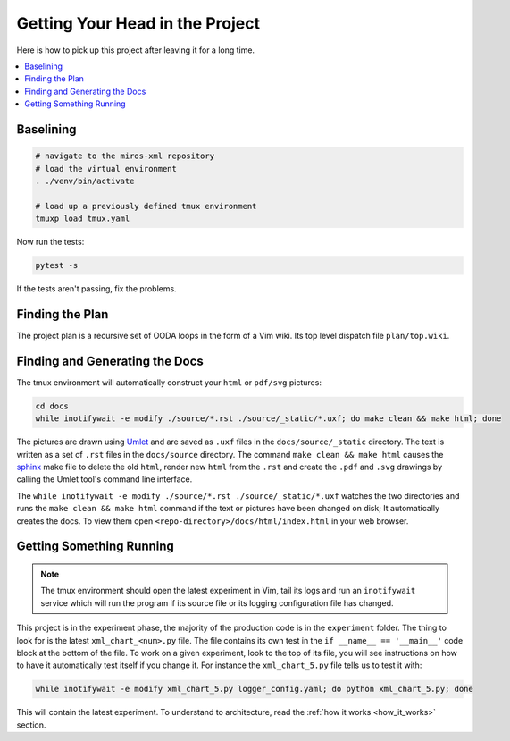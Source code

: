 .. _quickstart-quick-start:

Getting Your Head in the Project
================================

Here is how to pick up this project after leaving it for a
long time.

.. contents::
  :depth: 2
  :local: 
  :backlinks: none

.. _quickstart-baselining:

Baselining
^^^^^^^^^^

.. code-block:: bash

 # navigate to the miros-xml repository
 # load the virtual environment
 . ./venv/bin/activate

 # load up a previously defined tmux environment
 tmuxp load tmux.yaml

Now run the tests:

.. code-block:: bash

  pytest -s

If the tests aren't passing, fix the problems.

.. _quickstart-finding-the-plan:

Finding the Plan
^^^^^^^^^^^^^^^^

The project plan is a recursive set of OODA loops in the form of a Vim wiki.
Its top level dispatch file ``plan/top.wiki``.

.. _quickstart-generating-the-docs:

Finding and Generating the Docs
^^^^^^^^^^^^^^^^^^^^^^^^^^^^^^^

The tmux environment will automatically construct your ``html`` or ``pdf/svg`` pictures:

.. code-block:: bash

  cd docs
  while inotifywait -e modify ./source/*.rst ./source/_static/*.uxf; do make clean && make html; done

The pictures are drawn using `Umlet <https://www.umlet.com/>`_ and are saved as
``.uxf`` files in the ``docs/source/_static`` directory.  The text is written as
a set of ``.rst`` files in the ``docs/source`` directory.  The command ``make
clean && make html`` causes the `sphinx <https://www.sphinx-doc.org/en/master/>`_ make file to delete the old ``html``,
render new ``html`` from the ``.rst`` and create the ``.pdf`` and ``.svg``
drawings by calling the Umlet tool's command line interface.

The ``while inotifywait -e modify ./source/*.rst ./source/_static/*.uxf``
watches the two directories and runs the ``make clean && make html`` command if
the text or pictures have been changed on disk;  It automatically creates the
docs.  To view them open ``<repo-directory>/docs/html/index.html`` in your web
browser.

.. _quickstart-understanding-how-it-works:

Getting Something Running
^^^^^^^^^^^^^^^^^^^^^^^^^

.. note::

  The tmux environment should open the latest experiment in Vim, tail its logs and
  run an ``inotifywait`` service which will run the program if its source file or its logging
  configuration file has changed.

This project is in the experiment phase, the majority of the production code is
in the ``experiment`` folder.  The thing to
look for is the latest ``xml_chart_<num>.py`` file.  The file contains its own
test in the ``if __name__ == '__main__'`` code block at the bottom of the file.
To work on a given experiment, look to the top of its file, you will see
instructions on how to have it automatically test itself if you change it.  For
instance the ``xml_chart_5.py`` file tells us to test it with:

.. code-block:: bash

  while inotifywait -e modify xml_chart_5.py logger_config.yaml; do python xml_chart_5.py; done

This will contain the latest experiment.  To understand to architecture, read the
:ref:`how it works <how_it_works>` section.


